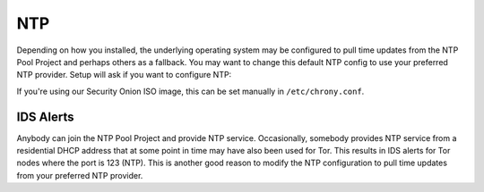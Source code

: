 .. _ntp:

NTP
===

Depending on how you installed, the underlying operating system may be configured to pull time updates from the NTP Pool Project and perhaps others as a fallback. You may want to change this default NTP config to use your preferred NTP provider. Setup will ask if you want to configure NTP:

.. image:: images/ntp.png
  :target: _images/ntp.png

If you're using our Security Onion ISO image, this can be set manually in ``/etc/chrony.conf``.

IDS Alerts
----------

Anybody can join the NTP Pool Project and provide NTP service. Occasionally, somebody provides NTP service from a residential DHCP address that at some point in time may have also been used for Tor. This results in IDS alerts for Tor nodes where the port is 123 (NTP). This is another good reason to modify the NTP configuration to pull time updates from your preferred NTP provider.
